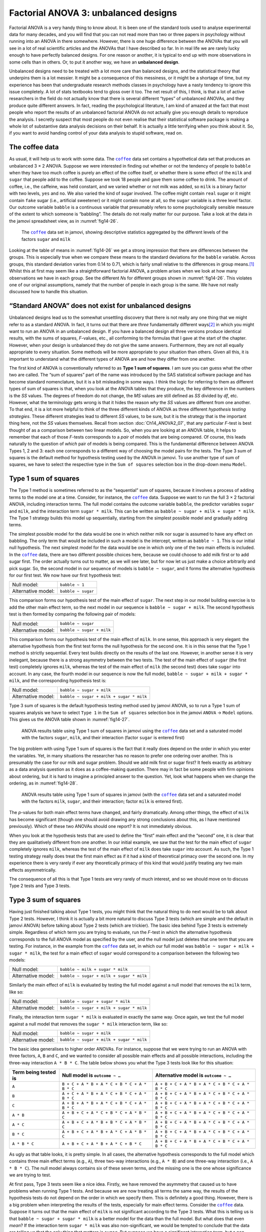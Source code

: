 .. sectionauthor:: `Danielle J. Navarro <https://djnavarro.net/>`_ and `David R. Foxcroft <https://www.davidfoxcroft.com/>`_

Factorial ANOVA 3: unbalanced designs
-------------------------------------

Factorial ANOVA is a very handy thing to know about. It is been one of
the standard tools used to analyse experimental data for many decades,
and you will find that you can not read more than two or three papers in
psychology without running into an ANOVA in there somewhere. However,
there is one huge difference between the ANOVAs that you will see in a lot
of real scientific articles and the ANOVAs that I have described so far.
In in real life we are rarely lucky enough to have perfectly balanced
designs. For one reason or another, it is typical to end up with more
observations in some cells than in others. Or, to put it another way, we
have an **unbalanced design**.

Unbalanced designs need to be treated with a lot more care than balanced
designs, and the statistical theory that underpins them is a lot
messier. It might be a consequence of this messiness, or it might be a
shortage of time, but my experience has been that undergraduate research
methods classes in psychology have a nasty tendency to ignore this issue
completely. A lot of stats textbooks tend to gloss over it too. The net
result of this, I think, is that a lot of active researchers in the
field do not actually know that there is several different “types” of
unbalanced ANOVAs, and they produce quite different answers. In fact,
reading the psychological literature, I am kind of amazed at the fact
that most people who report the results of an unbalanced factorial ANOVA
do not actually give you enough details to reproduce the analysis. I
secretly suspect that most people do not even realise that their
statistical software package is making a whole lot of substantive data
analysis decisions on their behalf. It is actually a little terrifying
when you think about it. So, if you want to avoid handing control of
your data analysis to stupid software, read on.

The coffee data
~~~~~~~~~~~~~~~

As usual, it will help us to work with some data. The |coffee|_ data set
contains a hypothetical data set that produces an unbalanced 3 × 2 ANOVA.
Suppose we were interested in finding out whether or not the tendency of people
to ``babble`` when they have too much coffee is purely an effect of the coffee 
itself, or whether there is some effect of the ``milk`` and ``sugar`` that
people add to the coffee. Suppose we took 18 people and gave them some coffee
to drink. The amount of coffee, i.e., the caffeine, was held constant, and we
varied whether or not milk was added, so ``milk`` is a binary factor |nominal|
with two levels, ``yes`` and ``no``. We also varied the kind of sugar involved.
The coffee might contain ``real`` sugar or it might contain ``fake`` sugar
(i.e., artificial sweetener) or it might contain ``none`` at all, so the
``sugar`` variable |nominal| is a three level factor. Our outcome variable
``babble`` is a continuous variable |continuous| that presumably refers to
some psychologically sensible measure of the extent to which someone is
“babbling”. The details do not really matter for our purpose. Take a look at
the data in the jamovi spreadsheet view, as in :numref:`fig14-26`.

.. ----------------------------------------------------------------------------

.. figure:: ../_images/fig14-26.*
   :alt: Descriptive statistics for the different levels of sugar and milk
   :name: fig14-26

   The |coffee|_ data set in jamovi, showing descriptive statistics aggregated
   by the different levels of the factors ``sugar`` and ``milk``
   
.. ----------------------------------------------------------------------------

Looking at the table of means in :numref:`fig14-26` we get a strong impression
that there are differences between the groups. This is especially true when we
compare these means to the standard deviations for the ``babble`` variable.
Across groups, this standard deviation varies from 0.14 to 0.71, which is
fairly small relative to the differences in group means.\ [#]_ Whilst this at
first may seem like a straightforward factorial ANOVA, a problem arises when we
look at how many observations we have in each group. See the different *N*\s
for different groups shown in :numref:`fig14-26`. This violates one of our
original assumptions, namely that the number of people in each group is the
same. We have not really discussed how to handle this situation.

“Standard ANOVA” does not exist for unbalanced designs
~~~~~~~~~~~~~~~~~~~~~~~~~~~~~~~~~~~~~~~~~~~~~~~~~~~~~~

Unbalanced designs lead us to the somewhat unsettling discovery that
there is not really any one thing that we might refer to as a standard
ANOVA. In fact, it turns out that there are *three* fundamentally
different ways\ [#]_ in which you might want to run an ANOVA in an
unbalanced design. If you have a balanced design all three versions
produce identical results, with the sums of squares, *F*-values,
etc., all conforming to the formulas that I gave at the start of the
chapter. However, when your design is unbalanced they do not give the
same answers. Furthermore, they are not all equally appropriate to every
situation. Some methods will be more appropriate to your situation than
others. Given all this, it is important to understand what the different
types of ANOVA are and how they differ from one another.

The first kind of ANOVA is conventionally referred to as **Type 1 sum of
squares**. I am sure you can guess what the other two are called. The “sum of
squares” part of the name was introduced by the SAS statistical software
package and has become standard nomenclature, but it is a bit misleading in
some ways. I think the logic for referring to them as different types of sum of
squares is that, when you look at the ANOVA tables that they produce, the key
difference in the numbers is the *SS* values. The degrees of freedom do not
change, the *MS* values are still defined as *SS* divided by *df*, etc.
However, what the terminology gets wrong is that it hides the reason *why* the
*SS* values are different from one another. To that end, it is a lot more
helpful to think of the three different kinds of ANOVA as three different
*hypothesis testing strategies*. These different strategies lead to different
*SS* values, to be sure, but it is the strategy that is the important thing
here, not the *SS* values themselves. Recall from section
:doc:`Ch14_ANOVA2_07`, that any particular *F*-test is best thought of as a
comparison between two linear models. So, when you are looking at an ANOVA
table, it helps to remember that each of those *F*-tests corresponds to a
*pair* of models that are being compared. Of course, this leads naturally to
the question of *which* pair of models is being compared. This is the
fundamental difference between ANOVA Types 1, 2 and 3: each one corresponds to
a different way of choosing the model pairs for the tests. The Type 3 sum of
squares is the default method for hypothesis testing used by the ANOVA in
jamovi. To use another type of sum of squares, we have to select the respective
type in the ``Sum of squares`` selection box in the drop-down menu ``Model``.

Type 1 sum of squares
~~~~~~~~~~~~~~~~~~~~~

The Type 1 method is sometimes referred to as the “sequential” sum of
squares, because it involves a process of adding terms to the model one
at a time. Consider, for instance, the |coffee|_ data. Suppose we want to
run the full 3 × 2 factorial ANOVA, including interaction
terms. The full model contains the outcome variable ``babble``, the
predictor variables ``sugar`` and ``milk``, and the interaction term
``sugar * milk``. This can be written as
``babble ~ sugar + milk + sugar * milk``. The Type 1 strategy builds this
model up sequentially, starting from the simplest possible model and
gradually adding terms.

The simplest possible model for the data would be one in which neither
milk nor sugar is assumed to have any effect on babbling. The only term
that would be included in such a model is the intercept, written as
``babble ~ 1``. This is our initial null hypothesis. The next simplest
model for the data would be one in which only one of the two main
effects is included. In the |coffee|_ data, there are two different
possible choices here, because we could choose to add milk first or to
add sugar first. The order actually turns out to matter, as we will see
later, but for now let us just make a choice arbitrarily and pick sugar.
So, the second model in our sequence of models is ``babble ~ sugar``,
and it forms the alternative hypothesis for our first test. We now have
our first hypothesis test:

+--------------------+--------------------+
| Null model:        | ``babble ~ 1``     |
+--------------------+--------------------+
| Alternative model: | ``babble ~ sugar`` |
+--------------------+--------------------+

This comparison forms our hypothesis test of the main effect of
``sugar``. The next step in our model building exercise is to add the
other main effect term, so the next model in our sequence is
``babble ~ sugar + milk``. The second hypothesis test is then formed by
comparing the following pair of models:

+--------------------+---------------------------+
| Null model:        | ``babble ~ sugar``        |
+--------------------+---------------------------+
| Alternative model: | ``babble ~ sugar + milk`` |
+--------------------+---------------------------+

This comparison forms our hypothesis test of the main effect of
``milk``. In one sense, this approach is very elegant: the alternative
hypothesis from the first test forms the null hypothesis for the second
one. It is in this sense that the Type 1 method is strictly sequential.
Every test builds directly on the results of the last one. However, in
another sense it is very inelegant, because there is a strong asymmetry
between the two tests. The test of the main effect of ``sugar`` (the
first test) completely ignores ``milk``, whereas the test of the main
effect of ``milk`` (the second test) does take ``sugar`` into account.
In any case, the fourth model in our sequence is now the full model,
``babble ~ sugar + milk + sugar * milk``, and the corresponding hypothesis
test is:

+--------------------+------------------------------------------+
| Null model:        | ``babble ~ sugar + milk``                |
+--------------------+------------------------------------------+
| Alternative model: | ``babble ~ sugar + milk + sugar * milk`` |
+--------------------+------------------------------------------+

Type 3 sum of squares is the default hypothesis testing method used by jamovi
ANOVA, so to run a Type 1 sum of squares analysis we have to select ``Type 1``
in the ``Sum of squares`` selection box in the jamovi ``ANOVA`` → ``Model``
options. This gives us the ANOVA table shown in :numref:`fig14-27`.

.. ----------------------------------------------------------------------------

.. figure:: ../_images/fig14-27.*
   :alt: Results table using Type 1 sum of squares, factor ``sugar`` entered
         first
   :name: fig14-27

   ANOVA results table using Type 1 sum of squares in jamovi using the
   |coffee|_ data set and a saturated model with the factors ``sugar``,
   ``milk``, and their interaction (factor ``sugar`` is entered first)

.. ----------------------------------------------------------------------------

The big problem with using Type 1 sum of squares is the fact that it really
does depend on the order in which you enter the variables. Yet, in many
situations the researcher has no reason to prefer one ordering over another.
This is presumably the case for our milk and sugar problem. Should we add milk
first or sugar first? It feels exactly as arbitrary as a data analysis question
as it does as a coffee-making question. There may in fact be some people with
firm opinions about ordering, but it is hard to imagine a principled answer to
the question. Yet, look what happens when we change the ordering, as in
:numref:`fig14-28`.

.. ----------------------------------------------------------------------------

.. figure:: ../_images/fig14-28.*
   :alt: Results table using Type 1 sum of squares, factor milk entered first
   :name: fig14-28

   ANOVA results table using Type 1 sum of squares in jamovi (with the
   |coffee|_ data set and a saturated model with the factors ``milk``,
   ``sugar``, and their interaction; factor ``milk`` is entered first).
   
.. ----------------------------------------------------------------------------

The *p*-values for both main effect terms have changed, and fairly
dramatically. Among other things, the effect of ``milk`` has become significant
(though one should avoid drawing any strong conclusions about this, as I have
mentioned previously). Which of these two ANOVAs should one report? It is not
immediately obvious.

When you look at the hypothesis tests that are used to define the “first” main
effect and the “second” one, it is clear that they are qualitatively different
from one another. In our initial example, we saw that the test for the main
effect of ``sugar`` completely ignores ``milk``, whereas the test of the main
effect of ``milk`` does take ``sugar`` into account. As such, the Type 1
testing strategy really does treat the first main effect as if it had a kind of
theoretical primacy over the second one. In my experience there is very rarely
if ever any theoretically primacy of this kind that would justify treating any
two main effects asymmetrically.

The consequence of all this is that Type 1 tests are very rarely of much
interest, and so we should move on to discuss Type 2 tests and Type 3 tests.

Type 3 sum of squares
~~~~~~~~~~~~~~~~~~~~~~~

Having just finished talking about Type 1 tests, you might think that the
natural thing to do next would be to talk about Type 2 tests. However, I think
it is actually a bit more natural to discuss Type 3 tests (which are simple and
the default in jamovi ANOVA) before talking about Type 2 tests (which are
trickier). The basic idea behind Type 3 tests is extremely simple. Regardless
of which term you are trying to evaluate, run the *F*-test in which the
alternative hypothesis corresponds to the full ANOVA model as specified by the
user, and the null model just deletes that one term that you are testing. For
instance, in the example from the |coffee|_ data set, in which our full model
was ``babble ~ sugar + milk + sugar * milk``, the test for a main effect of
``sugar`` would correspond to a comparison between the following two models:

+--------------------+------------------------------------------+
| Null model:        | ``babble ~ milk + sugar * milk``         |
+--------------------+------------------------------------------+
| Alternative model: | ``babble ~ sugar + milk + sugar * milk`` |
+--------------------+------------------------------------------+

Similarly the main effect of ``milk`` is evaluated by testing the full model
against a null model that removes the ``milk`` term, like so:

+--------------------+------------------------------------------+
| Null model:        | ``babble ~ sugar + sugar * milk``        |
+--------------------+------------------------------------------+
| Alternative model: | ``babble ~ sugar + milk + sugar * milk`` |
+--------------------+------------------------------------------+

Finally, the interaction term ``sugar * milk`` is evaluated in exactly the same
way. Once again, we test the full model against a null model that removes the
``sugar * milk`` interaction term, like so:

+--------------------+------------------------------------------+
| Null model:        | ``babble ~ sugar + milk``                |
+--------------------+------------------------------------------+
| Alternative model: | ``babble ~ sugar + milk + sugar * milk`` |
+--------------------+------------------------------------------+

The basic idea generalises to higher order ANOVAs. For instance, suppose that
we were trying to run an ANOVA with three factors, ``A``, ``B`` and ``C``, and
we wanted to consider all possible main effects and all possible interactions,
including the three-way interaction ``A * B * C``. The table below shows you
what the Type 3 tests look like for this situation:

+---------------+-----------------------------+-----------------------------+
| Term being    | Null model is               | Alternative model is        |
| tested is     | ``outcome ~ …``             | ``outcome ~ …``             |
+===============+=============================+=============================+
| ``A``         | ``B + C + A * B +           | ``A + B + C + A * B +       |
|               | A * C + B * C + A * B * C`` | A * C + B * C + A * B * C`` |
+---------------+-----------------------------+-----------------------------+
| ``B``         | ``A + C + A * B +           | ``A + B + C + A * B +       |
|               | A * C + B * C + A * B * C`` | A * C + B * C + A * B * C`` |
+---------------+-----------------------------+-----------------------------+
| ``C``         | ``A + B + A * B +           | ``A + B + C + A * B +       |
|               | A * C + B * C + A * B * C`` | A * C + B * C + A * B * C`` |
+---------------+-----------------------------+-----------------------------+
| ``A * B``     | ``A + B + C +               | ``A + B + C + A * B +       |
|               | A * C + B * C + A * B * C`` | A * C + B * C + A * B * C`` |
+---------------+-----------------------------+-----------------------------+
| ``A * C``     | ``A + B + C +               | ``A + B + C + A * B +       |
|               | A * B + B * C + A * B * C`` | A * C + B * C + A * B * C`` |
+---------------+-----------------------------+-----------------------------+
| ``B * C``     | ``A + B + C +               | ``A + B + C + A * B +       |
|               | A * B + A * C + A * B * C`` | A * C + B * C + A * B * C`` |
+---------------+-----------------------------+-----------------------------+
| ``A * B * C`` | ``A + B + C +               | ``A + B + C + A * B +       |
|               | A * B + A * C + B * C``     | A * C + B * C + A * B * C`` |
+---------------+-----------------------------+-----------------------------+

As ugly as that table looks, it is pretty simple. In all cases, the alternative
hypothesis corresponds to the full model which contains three main effect terms
(e.g., ``A``), three two-way interactions (e.g., ``A * B``) and one three-way
interaction (i.e., ``A * B * C``). The null model always contains six of these
seven terms, and the missing one is the one whose significance we are trying to
test.

At first pass, Type 3 tests seem like a nice idea. Firstly, we have removed the
asymmetry that caused us to have problems when running Type 1 tests. And
because we are now treating all terms the same way, the results of the
hypothesis tests do not depend on the order in which we specify them. This is
definitely a good thing. However, there is a big problem when interpreting the
results of the tests, especially for main effect terms. Consider the |coffee|_
data. Suppose it turns out that the main effect of ``milk`` is not significant
according to the Type 3 tests. What this is telling us is that
``babble ~ sugar + sugar * milk`` is a better model for the data than the full
model. But what does that even *mean*? If the interaction term ``sugar * milk``
was also non-significant, we would be tempted to conclude that the data are
telling us that the only thing that matters is ``sugar``. But suppose we have a
significant interaction term, but a non-significant main effect of ``milk``. In
this case, are we to assume that there really is an “effect of sugar”, an
“interaction between milk and sugar”, but no “effect of milk”? That seems
crazy. The right answer simply *must* be that it is meaningless\ [#]_ to talk
about the main effect if the interaction is significant. In general, this seems
to be what most statisticians advise us to do, and I think that is the right
advice. But if it really is meaningless to talk about non-significant main
effects in the presence of a significant interaction, then it is not at all
obvious why Type 3 tests should allow the null hypothesis to rely on a model
that includes the interaction but omits one of the main effects that make it
up. When characterised in this fashion, the null hypotheses really do not make
much sense at all.

Later on, we will see that Type 3 tests can be redeemed in some contexts, but
first let us take a look at the ANOVA results table using Type 3 sum of
squares, see :numref:`fig14-29`.

.. ----------------------------------------------------------------------------

.. figure:: ../_images/fig14-29.*
   :alt: Results table using Type 3 sum of squares
   :name: fig14-29

   ANOVA results table using Type 3 sum of squares in jamovi (with the
   |coffee|_ data set and a saturated model with the factors ``sugar``,
   ``milk``, and their interaction).
   
.. ----------------------------------------------------------------------------

But be aware, one of the perverse features of the Type 3 testing strategy is
that typically the results turn out to depend on the *contrasts* that you use
to encode your factors (see section :doc:`Ch14_ANOVA2_08` if you have forgotten
what the different types of contrasts are).\ [#]_

If the *p*-values that typically come out of Type 3 analyses (but not in
jamovi) are so sensitive to the choice of contrasts, does that mean that Type 3
tests are essentially arbitrary and not to be trusted? To some extent that is
true, and when we turn to a discussion of Type 2 tests we will see that Type 2
analyses avoid this arbitrariness entirely, but I think that is too strong a
conclusion. Firstly, it is important to recognise that some choices of
contrasts will always produce the same answers (ah, so this is what is
happening in jamovi). Of particular importance is the fact that if the columns
of our contrast matrix are all constrained to sum to zero, then the Type 3
analysis will always give the same answers.

Type 2 sum of squares
~~~~~~~~~~~~~~~~~~~~~~

Okay, so we have seen Type 1 and 3 tests now, and both are pretty
straightforward. Type 1 tests are performed by gradually adding terms one at a
time, whereas Type 3 tests are performed by taking the full model and looking
to see what happens when you remove each term. However, both can have some
limitations. Type 1 tests are dependent on the order in which you enter the
terms, and Type 3 tests are dependent on how you code up your contrasts. Type 2
tests are a little harder to describe, but they avoid both of these problems,
and as a result they are a little easier to interpret.

Type 2 tests are broadly similar to Type 3 tests. Start with a “full” model,
and test a particular term by deleting it from that model. However, Type 2
tests are based on the **marginality principle** which states that you should
not omit a lower order term from your model if there are any higher order ones
that depend on it. So, for instance, if your model contains the two-way
interaction ``A * B`` (a second order term), then it really ought to contain
the main effects ``A`` and ``B`` (first order terms). Similarly, if it contains
a three-way interaction term ``A * B * C``, then the model must also include
the main effects ``A``, ``B`` and ``C`` as well as the simpler interactions
``A * B``, ``A * C`` and ``B * C``. Type 3 tests routinely violate the
marginality principle. For instance, consider the test of the main effect of
``A`` in the context of a three-way ANOVA that includes all possible
interaction terms. According to Type 3 tests, our null and alternative models
are:

+--------------------+-------------------------------------------------------------+
| Null model:        | ``outcome ~ B + C + A * B + A * C + B * C + A * B * C``     |
+--------------------+-------------------------------------------------------------+
| Alternative model: | ``outcome ~ A + B + C + A * B + A * C + B * C + A * B * C`` |
+--------------------+-------------------------------------------------------------+

Notice that the null hypothesis omits ``A``, but includes ``A * B``, ``A * C``
and ``A * B * C`` as part of the model. This, according to the Type 2 tests, is
not a good choice of null hypothesis. What we should do instead, if we want to
test the null hypothesis that ``A`` is not relevant to our ``outcome``, is to
specify the null hypothesis that is the most complicated model that does not
rely on ``A`` in any form, even as an interaction. The alternative hypothesis
corresponds to this null model plus a main effect term of ``A``. This is a lot
closer to what most people would intuitively think of as a “main effect of
``A``”, and it yields the following as our Type 2 test of the main effect of
``A``:\ [#]_

+--------------------+---------------------------------+
| Null model:        | ``outcome ~ B + C + B * C``     |
+--------------------+---------------------------------+
| Alternative model: | ``outcome ~ A + B + C + B * C`` |
+--------------------+---------------------------------+

Anyway, just to give you a sense of how the Type 2 tests play out, see the full
table of tests that would be applied in a three-way factorial ANOVA:

+----------------------+------------------------+-----------------------------+
| Term being tested is | Null model is          | Alternative model is        |
|                      | ``outcome ~ …``        | ``outcome ~ …``             |
+======================+========================+=============================+
| ``A``                | ``B + C + B * C``      | ``A + B + C + B * C``       |
+----------------------+------------------------+-----------------------------+
| ``B``                | ``A + C + A * C``      | ``A + B + C + A * C``       |
+----------------------+------------------------+-----------------------------+
| ``C``                | ``A + B + A * B``      | ``A + B + C + A * B``       |
+----------------------+------------------------+-----------------------------+
| ``A * B``            | ``A + A * C + B * C``  | ``A + B + C +               |
|                      |                        | A * B + A * C + B * C``     |
+----------------------+------------------------+-----------------------------+
| ``A * C``            | ``A + B + C +          | ``A + B + C +               |
|                      | A * B + B * C``        | A * B + A * C + B * C``     |
+----------------------+------------------------+-----------------------------+
| ``B * C``            | ``A + B + C +          | ``A + B + C +               |
|                      | A * B + A * C``        | A * B + A * C + B * C``     |
+----------------------+------------------------+-----------------------------+
| ``A * B * C``        | ``A + B + C +          | ``A + B + C + A * B +       |
|                      | A * B + A * C + B * C``| A * C + B * C + A * B * C`` |
+----------------------+------------------------+-----------------------------+

In the context of the two-way ANOVA that we have been using in the |coffee|_
data, the hypothesis tests are even simpler. The main effect of ``sugar``
corresponds to an *F*-test comparing these two models:

+--------------------+---------------------------+
| Null model:        | ``babble ~ milk``         |
+--------------------+---------------------------+
| Alternative model: | ``babble ~ sugar + milk`` |
+--------------------+---------------------------+

The test for the main effect of ``milk`` is:

+--------------------+---------------------------+
| Null model:        | ``babble ~ sugar``        |
+--------------------+---------------------------+
| Alternative model: | ``babble ~ sugar + milk`` |
+--------------------+---------------------------+

Finally, the test for the interaction ``sugar * milk`` is:

+--------------------+------------------------------------------+
| Null model:        | ``babble ~ sugar + milk``                |
+--------------------+------------------------------------------+
| Alternative model: | ``babble ~ sugar + milk + sugar * milk`` |
+--------------------+------------------------------------------+

Running the tests are again straightforward. Just select ``Type 2`` in the
``Sum of squares`` selection box in the jamovi ``ANOVA`` → ``Model`` options,
This gives us the ANOVA table shown in :numref:`fig14-30`.

.. ----------------------------------------------------------------------------

.. figure:: ../_images/fig14-30.*
   :alt: Results table using Type 2 sum of squares
   :name: fig14-30

   ANOVA results table using Type 2 sum of squares in jamovi (with the
   |coffee|_ data set and a saturated model with the factors ``sugar``,
   ``milk``, and their interaction).
   
.. ----------------------------------------------------------------------------

Type 2 tests have some clear advantages over Type 1 and Type 3 tests. They do
not depend on the order in which you specify factors (unlike Type 1), and they
do not depend on the contrasts that you use to specify your factors (unlike
Type 3). And although opinions may differ on this last point, and it will
definitely depend on what you are trying to do with your data, I do think that
the hypothesis tests that they specify are more likely to correspond to
something that you actually care about. As a consequence, I find that it is
usually easier to interpret the results of a Type 2 test than the results of a
Type 1 or Type 3 test. For this reason my tentative advice is that, if you can
not think of any obvious model comparisons that directly map onto your research
questions but you still want to run an ANOVA in an unbalanced design, Type 2
tests are probably a better choice than Type 1 or Type 3.\ [#]_

Effect sizes (and non-additive sums of squares)
~~~~~~~~~~~~~~~~~~~~~~~~~~~~~~~~~~~~~~~~~~~~~~~

jamovi also provides the effect sizes η² and partial η² when you select these
options, as in :numref:`fig14-30`. However, when you have got an unbalanced
design there is a bit of extra complexity involved.

If you remember back to our very early discussions of ANOVA, one of the key
ideas behind the sums of squares calculations is that if we add up all the *SS*
terms associated with the effects in the model, and add that to the residual
*SS*, they are supposed to add up to the total sum of squares. And, on top of
that, the whole idea behind η² is that, because you are dividing one of the
*SS* terms by the total *SS* value, an η² value can be interpreted as the
proportion of variance accounted for by a particular term. But this is not so
straightforward in unbalanced designs because some of the variance goes
“missing”.

This seems a bit odd at first, but here is why. When you have unbalanced
designs your factors become correlated with one another, and it becomes
difficult to tell the difference between the effect of factor A and the effect
of factor B. In the extreme case, suppose that we would run a 2 × 2 design in
which the number of participants in each group had been as follows:

+-------------+-------+----------+
|             | sugar | no sugar |
+=============+=======+==========+
| **milk**    |   100 |        0 |
+-------------+-------+----------+
| **no milk** |     0 |      100 |
+-------------+-------+----------+

Here we have a spectacularly unbalanced design: 100 people have milk and sugar,
100 people have no milk and no sugar, and that is all. There are 0 people with
milk and no sugar, and 0 people with sugar but no milk. Now suppose that, when
we collected the data, it turned out there is a large (and statistically
significant) difference between the “milk and sugar” group and the “no-milk and
no-sugar” group. Is this a main effect of sugar? A main effect of milk? Or an 
interaction? It is impossible to tell, because the presence of sugar has a
perfect association with the presence of milk. Now suppose the design had been
a little more balanced:

+-------------+-------+----------+
|             | sugar | no sugar |
+=============+=======+==========+
| **milk**    |   100 |        5 |
+-------------+-------+----------+
| **no milk** |     5 |      100 |
+-------------+-------+----------+

This time around, it is technically possible to distinguish between the effect
of milk and the effect of sugar, because we have a few people that have one but
not the other. However, it will still be pretty difficult to do so, because the
association between sugar and milk is still extremely strong, and there are so
few observations in two of the groups. Again, we are very likely to be in the
situation where we *know* that the predictor variables (milk and sugar) are
related to the outcome (babbling), but we do not know if the *nature* of that
relationship is a main effect of one or the other predictor, or the
interaction.

This uncertainty is the reason for the missing variance. The “missing” variance
corresponds to variation in the outcome variable that is clearly attributable
to the predictors, but we do not know which of the effects in the model is
responsible. When you calculate Type 1 sum of squares, no variance ever goes
missing. The sequential nature of Type 1 sum of squares means that the ANOVA
automatically attributes this variance to whichever effects are entered first.
However, the Type 2 and Type 3 tests are more conservative. Variance that
cannot be clearly attributed to a specific effect does not get attributed to
any of them, and it goes missing.

------

.. [#]
   This discrepancy in standard deviations might (and should) make you wonder
   if we have a violation of the homogeneity of variance assumption. I will
   leave it as an exercise for the reader to double check this using the Levene
   test option.

.. [#]
   Actually, this is a bit of a lie. ANOVAs can vary in other ways besides the
   ones I have discussed in this book. For instance, I have completely ignored
   the difference between fixed-effect models in which the levels of a factor
   are “fixed” by the experimenter or the world, and random-effect models in
   which the levels are random samples from a larger population of possible
   levels (here only fixed-effect models are  covered). Do not make the mistake
   of thinking that this book, or any other one, will tell you “everything you
   need to know” about statistics, any more than a single book could possibly
   tell you everything you need to know about psychology, physics or
   philosophy. Life is too complicated for that to *ever* be true. This is not
   a cause for despair, though. Most researchers get by with a basic working
   knowledge of ANOVA that does not go any further than this book does. I just
   want you to keep in mind that this book is only the beginning of a very long
   story, not the whole story.

.. [#]
   Or, at the very least, rarely of interest.

.. [#]
   However, in jamovi the results for Type 3 sum of squares ANOVA are the same
   regardless of the contrast selected, so jamovi is obviously doing something
   different!

.. [#]
   Note, of course, that this does depend on the model that the user specified.
   If the original ANOVA model does not contain an interaction term for
   ``B * C``, then obviously it will not appear in either the null or the
   alternative hypothesis. But that is true for Types 1, 2 and 3. They never
   include any terms that you *did not* include, but they make different
   choices about how to construct tests for the ones that you did include.

.. [#]
   I find it amusing to note that the default in R is Type 1 and the default in
   SPSS and jamovi is Type 3. Neither of these appeals to me all that much.
   Relatedly, I find it depressing that almost nobody in the psychological
   literature ever bothers to report which Type of tests they ran, much less
   the order of variables (for Type 1) or the contrasts used (for Type 3).
   Often they do not report what software they used either. The only way I can
   ever make any sense of what people typically report is to try to guess from
   auxiliary cues which software they were using, and to assume that they never
   changed the default settings. Please do not do this! Now that you know about
   these issues make sure you indicate what software you used, and if you are
   reporting ANOVA results for unbalanced data, then specify what Type of tests
   you ran, specify order information if you have done Type 1 tests and specify 
   contrasts if you have done Type 3 tests. Or, even better, do hypotheses
   tests that correspond to things you really care about and then report those!
   
.. ----------------------------------------------------------------------------

.. |coffee|                            replace:: ``coffee``
.. _coffee:                            ../../_statics/data/coffee.omv

.. |continuous|                        image:: ../_images/variable-continuous.*
   :width: 16px
 
.. |nominal|                           image:: ../_images/variable-nominal.*
   :width: 16px
